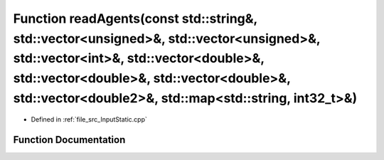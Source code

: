 .. _exhale_function__input_static_8cpp_1a7c7a57a9628f6690e650d031ba56b378:

Function readAgents(const std::string&, std::vector<unsigned>&, std::vector<unsigned>&, std::vector<int>&, std::vector<double>&, std::vector<double>&, std::vector<double>&, std::vector<double2>&, std::map<std::string, int32_t>&)
====================================================================================================================================================================================================================================

- Defined in :ref:`file_src_InputStatic.cpp`


Function Documentation
----------------------


.. doxygenfunction:: readAgents(const std::string&, std::vector<unsigned>&, std::vector<unsigned>&, std::vector<int>&, std::vector<double>&, std::vector<double>&, std::vector<double>&, std::vector<double2>&, std::map<std::string, int32_t>&)
   :project: mechanical_layer